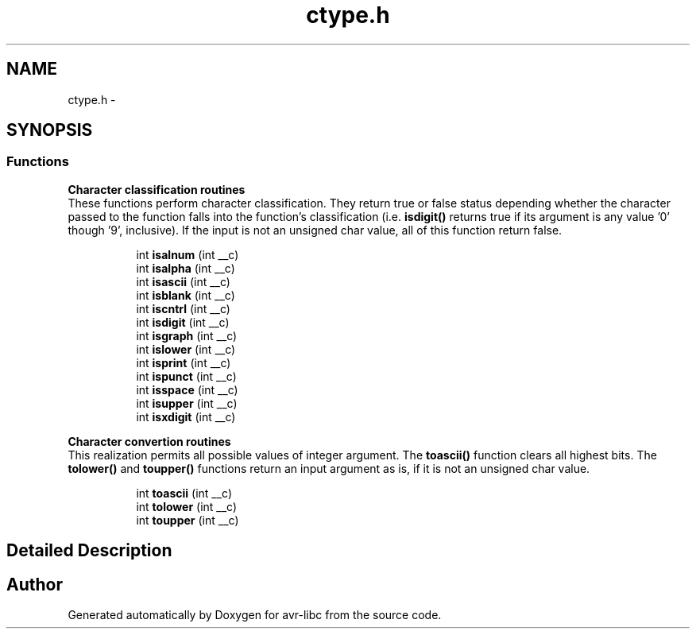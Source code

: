 .TH "ctype.h" 3 "11 May 2022" "Version 2.0.0" "avr-libc" \" -*- nroff -*-
.ad l
.nh
.SH NAME
ctype.h \- 
.SH SYNOPSIS
.br
.PP
.SS "Functions"

.PP
.RI "\fBCharacter classification routines\fP"
.br
 These functions perform character classification. They return true or false status depending whether the character passed to the function falls into the function's classification (i.e. \fBisdigit()\fP returns true if its argument is any value '0' though '9', inclusive). If the input is not an unsigned char value, all of this function return false. 
.PP
.in +1c
.in +1c
.ti -1c
.RI "int \fBisalnum\fP (int __c)"
.br
.ti -1c
.RI "int \fBisalpha\fP (int __c)"
.br
.ti -1c
.RI "int \fBisascii\fP (int __c)"
.br
.ti -1c
.RI "int \fBisblank\fP (int __c)"
.br
.ti -1c
.RI "int \fBiscntrl\fP (int __c)"
.br
.ti -1c
.RI "int \fBisdigit\fP (int __c)"
.br
.ti -1c
.RI "int \fBisgraph\fP (int __c)"
.br
.ti -1c
.RI "int \fBislower\fP (int __c)"
.br
.ti -1c
.RI "int \fBisprint\fP (int __c)"
.br
.ti -1c
.RI "int \fBispunct\fP (int __c)"
.br
.ti -1c
.RI "int \fBisspace\fP (int __c)"
.br
.ti -1c
.RI "int \fBisupper\fP (int __c)"
.br
.ti -1c
.RI "int \fBisxdigit\fP (int __c)"
.br
.in -1c
.in -1c
.PP
.RI "\fBCharacter convertion routines\fP"
.br
 This realization permits all possible values of integer argument. The \fBtoascii()\fP function clears all highest bits. The \fBtolower()\fP and \fBtoupper()\fP functions return an input argument as is, if it is not an unsigned char value. 
.PP
.in +1c
.in +1c
.ti -1c
.RI "int \fBtoascii\fP (int __c)"
.br
.ti -1c
.RI "int \fBtolower\fP (int __c)"
.br
.ti -1c
.RI "int \fBtoupper\fP (int __c)"
.br
.in -1c
.in -1c
.SH "Detailed Description"
.PP 

.SH "Author"
.PP 
Generated automatically by Doxygen for avr-libc from the source code.
